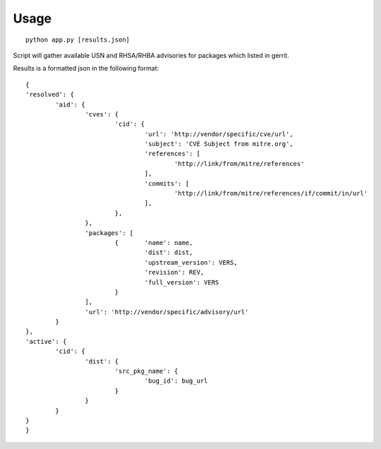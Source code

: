 Usage
====

::

	python app.py [results.json]

..

Script will gather available USN and RHSA/RHBA
advisories for packages which listed in gerrit.

Results is a formatted json in the following format:

::

	{
	'resolved': {
		'aid': {
			'cves': {
				'cid': {
					'url': 'http://vendor/specific/cve/url',
					'subject': 'CVE Subject from mitre.org',
					'references': [
						'http://link/from/mitre/references'
					],
					'commits': [
						'http://link/from/mitre/references/if/commit/in/url'
					],
				},
			},
			'packages': [
				{	'name': name,
					'dist': dist,
					'upstream_version': VERS,
					'revision': REV,
					'full_version': VERS
				}
			],
			'url': 'http://vendor/specific/advisory/url'
		}
	},
	'active': {
		'cid': {
			'dist': {
				'src_pkg_name': {
					'bug_id': bug_url
				}
			}
		}
	}
	}
..

